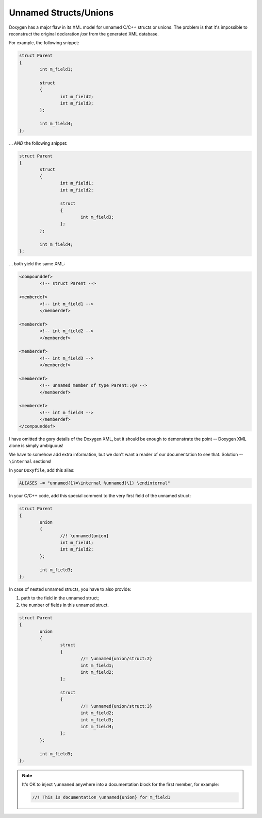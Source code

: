 .. .............................................................................
..
..  This file is part of the Doxyrest toolkit.
..
..  Doxyrest is distributed under the MIT license.
..  For details see accompanying license.txt file,
..  the public copy of which is also available at:
..  http://tibbo.com/downloads/archive/doxyrest/license.txt
..
.. .............................................................................

Unnamed Structs/Unions
======================

Doxygen has a major flaw in its XML model for unnamed C/C++ structs or unions. The problem is that it's impossible to reconstruct the original declaration *just* from the generated XML database.

For example, the following snippet:

.. code-block:: cpp

	struct Parent
	{
		int m_field1;

		struct
		{
			int m_field2;
			int m_field3;
		};

		int m_field4;
	};

\... *AND* the following snippet:

.. code-block:: cpp

	struct Parent
	{
		struct
		{
			int m_field1;
			int m_field2;

			struct
			{
				int m_field3;
			};
		};

		int m_field4;
	};

\... both yield the same XML:

.. code-block:: mxml

  	<compounddef>
  		<!-- struct Parent -->

    	<memberdef>
    		<!-- int m_field1 -->
	  	</memberdef>

    	<memberdef>
    		<!-- int m_field2 -->
	  	</memberdef>

    	<memberdef>
    		<!-- int m_field3 -->
	  	</memberdef>

    	<memberdef>
    		<!-- unnamed member of type Parent::@0 -->
	  	</memberdef>

    	<memberdef>
    		<!-- int m_field4 -->
	  	</memberdef>
  	</compounddef>

I have omitted the gory details of the Doxygen XML, but it should be enough to demonstrate the point -- Doxygen XML alone is simply ambiguous!

We have to somehow add extra information, but we don't want a reader of our documentation to see that. Solution -- ``\internal`` sections!

In your ``Doxyfile``, add this alias:

.. code-block:: none

	ALIASES += "unnamed{1}=\internal %unnamed(\1) \endinternal"

In your C/C++ code, add this special comment to the very first field of the unnamed struct:

.. code-block:: cpp

	struct Parent
	{
		union
		{
			//! \unnamed{union}
			int m_field1;
			int m_field2;
		};

		int m_field3;
	};

In case of nested unnamed structs, you have to also provide:

1. path to the field in the unnamed struct;
2. the number of fields in this unnamed struct.

.. code-block:: cpp

	struct Parent
	{
		union
		{
			struct
			{
				//! \unnamed{union/struct:2}
				int m_field1;
				int m_field2;
			};

			struct
			{
				//! \unnamed{union/struct:3}
				int m_field2;
				int m_field3;
				int m_field4;
			};
		};

		int m_field5;
	};

.. note::

	It's OK to inject ``\unnamed`` anywhere into a documentation block for the first member, for example:

	.. code-block:: cpp

		//! This is documentation \unnamed{union} for m_field1
